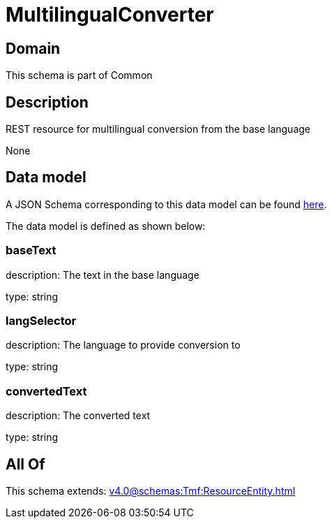 = MultilingualConverter

[#domain]
== Domain

This schema is part of Common

[#description]
== Description

REST resource for multilingual conversion from the base language

None

[#data_model]
== Data model

A JSON Schema corresponding to this data model can be found https://tmforum.org[here].

The data model is defined as shown below:


=== baseText
description: The text in the base language

type: string


=== langSelector
description: The language to provide conversion to

type: string


=== convertedText
description: The converted text

type: string


[#all_of]
== All Of

This schema extends: xref:v4.0@schemas:Tmf:ResourceEntity.adoc[]
